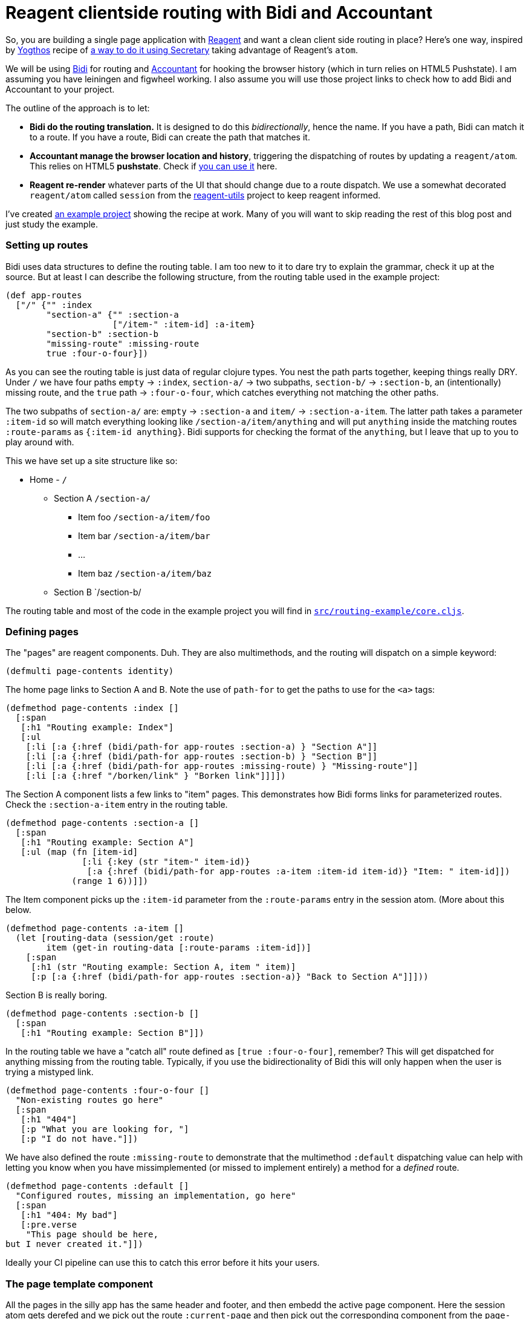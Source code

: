 = Reagent clientside routing with Bidi and Accountant
:hp-tags: routing, reagent, bidi, accountant, clojurescript
:hp-image: cover/reagent-project-small.png

So, you are building a single page application with https://reagent-project.github.io/[Reagent] and want a clean client side routing in place? Here's one way, inspired by https://github.com/yogthos[Yogthos] recipe of http://yogthos.net/posts/2014-08-14-Routing-With-Secretary.html[a way to do it using Secretary] taking advantage of Reagent's `atom`.

We will be using https://github.com/juxt/bidi[Bidi] for routing and https://github.com/venantius/accountant[Accountant] for hooking the browser history (which in turn relies on HTML5 Pushstate). I am assuming you have leiningen and figwheel working. I also assume you will use those project links to check how to add Bidi and Accountant to your project.

The outline of the approach is to let:

* *Bidi do the routing translation.* It is designed to do this _bidirectionally_, hence the name. If you have a path, Bidi can match it to a route. If you have a route, Bidi can create the path that matches it.
* *Accountant manage the browser location and history*, triggering the dispatching of routes by updating a `reagent/atom`. This relies on HTML5 *pushstate*. Check if http://caniuse.com/#search=pushstate[you can use it] here.
* *Reagent re-render* whatever parts of the UI that should change due to a route dispatch. We use a somewhat decorated `reagent/atom` called `session` from the https://github.com/reagent-project/reagent-utils[reagent-utils] project to keep reagent informed.  

I've created https://github.com/PEZ/reagent-bidi-accountant-example[an example project] showing the recipe at work. Many of you will want to skip reading the rest of this blog post and just study the example.

=== Setting up routes

Bidi uses data structures to define the routing table. I am too new to it to dare try to explain the grammar, check it up at the source. But at least I can describe the following structure, from the routing table used in the example project:

[source, cojure]
(def app-routes
  ["/" {"" :index
        "section-a" {"" :section-a
                     ["/item-" :item-id] :a-item}
        "section-b" :section-b
        "missing-route" :missing-route
        true :four-o-four}])

As you can see the routing table is just data of regular clojure types. You nest the path parts together, keeping things really DRY. Under `/` we have four paths `empty` -> `:index`, `section-a/` -> two subpaths, `section-b/` ->  `:section-b`, an (intentionally) missing route, and the `true` path -> `:four-o-four`, which catches everything not matching the other paths.

The two subpaths of `section-a/` are: `empty` -> `:section-a` and `item/` -> `:section-a-item`. The latter path takes a parameter `:item-id` so will match everything looking like `/section-a/item/anything` and will put `anything` inside the matching routes `:route-params` as `{:item-id anything}`. Bidi supports for checking the format of the `anything`, but I leave that up to you to play around with.

This we have set up a site structure like so:

* Home - `/`
** Section A `/section-a/`
*** Item foo `/section-a/item/foo`
*** Item bar `/section-a/item/bar`
*** ...
*** Item baz `/section-a/item/baz`
** Section B `/section-b/

The routing table and most of the code in the example project you will find in https://github.com/PEZ/reagent-bidi-accountant-example/blob/master/src/routing_example/core.cljs[`src/routing-example/core.cljs`].


=== Defining pages

The "pages" are reagent components. Duh. They are also multimethods, and the routing will dispatch on a simple keyword:

[source, clojure]
(defmulti page-contents identity)

The home page links to Section A and B. Note the use of `path-for` to get the paths to use for the `<a>` tags:

[source, clojure]
(defmethod page-contents :index []
  [:span
   [:h1 "Routing example: Index"]
   [:ul
    [:li [:a {:href (bidi/path-for app-routes :section-a) } "Section A"]]
    [:li [:a {:href (bidi/path-for app-routes :section-b) } "Section B"]]
    [:li [:a {:href (bidi/path-for app-routes :missing-route) } "Missing-route"]]
    [:li [:a {:href "/borken/link" } "Borken link"]]]])

The Section A component lists a few links to "item" pages. This demonstrates how Bidi forms links for parameterized routes. Check the `:section-a-item` entry in the routing table.
[source, clojure]
(defmethod page-contents :section-a []
  [:span
   [:h1 "Routing example: Section A"]
   [:ul (map (fn [item-id]
               [:li {:key (str "item-" item-id)}
                [:a {:href (bidi/path-for app-routes :a-item :item-id item-id)} "Item: " item-id]])
             (range 1 6))]])

The Item component picks up the `:item-id` parameter from the `:route-params` entry in the session atom. (More about this below.
[source, clojure]
(defmethod page-contents :a-item []
  (let [routing-data (session/get :route)
        item (get-in routing-data [:route-params :item-id])]
    [:span
     [:h1 (str "Routing example: Section A, item " item)]
     [:p [:a {:href (bidi/path-for app-routes :section-a)} "Back to Section A"]]]))

Section B is really boring.

[source, clojure]
(defmethod page-contents :section-b []
  [:span
   [:h1 "Routing example: Section B"]])

In the routing table we have a "catch all" route defined as `[true :four-o-four]`, remember? This will get dispatched for anything missing from the routing table. Typically, if you use the bidirectionality of Bidi this will only happen when the user is trying a mistyped link.

[source, clojure]
(defmethod page-contents :four-o-four []
  "Non-existing routes go here"
  [:span
   [:h1 "404"]
   [:p "What you are looking for, "]
   [:p "I do not have."]])

We have also defined the route `:missing-route` to demonstrate that the multimethod `:default` dispatching value can help with letting you know when you have missimplemented (or missed to implement entirely) a method for a _defined_ route.

[source, clojure]
(defmethod page-contents :default []
  "Configured routes, missing an implementation, go here"
  [:span
   [:h1 "404: My bad"]
   [:pre.verse
    "This page should be here,
but I never created it."]])

Ideally your CI pipeline can use this to catch this error before it hits your users.

=== The page template component

All the pages in the silly app has the same header and footer, and then embedd the active page component. Here the session atom gets derefed and we pick out the route `:current-page` and then pick out the corresponding component from the `page-components` map.

[source, clojure]
(defn page []
  (fn []
    (let [page (:current-page (session/get :route))]
      [:div
       [:p [:a {:href (bidi/path-for app-routes :index) } "Go home"]]
       [:hr]
       (page-contents page) ;;#<1>
       [:hr]
       [:p "(Using "
        [:a {:href "https://reagent-project.github.io/"} "Reagent"] ", "
        [:a {:href "https://github.com/juxt/bidi"} "Bidi"] " & "
        [:a {:href "https://github.com/venantius/accountant"} "Accountant"]
        ")"]])))

   
<1> This will "dispatch" a new "page" when  the session reagent/atom changes.

=== Time to dispatch

In order to enable the dispatching we need to get the `page` component into the browser's DOM:

[source, clojure]
(defn on-js-reload []
  (reagent/render-component [page]
                            (. js/document (getElementById "app"))))

(Also, Figwheel is configured to call this function whenever it has compiled new code.)

When the app initializes we configure the Accountant handlers. The `:nav-handler` is responsible for updating the session atom whenever the browser wants to visit a new path within the app. Here's is where we meet the reciprocal friend of `bidi/path-for`; `bidi/match-route`. If the matched route is parameterized the handler also inserts the parameters into the session.

[source, clojure]
(defn ^:export init! []
  (accountant/configure-navigation!
   {:nav-handler (fn
                   [path] ;;#<1>
                   (let [match (bidi/match-route app-routes path) ;;#<2>
                         current-page (:handler match) ;;#<3>
                         route-params (:route-params match)] ;;#<4>
                     (session/put! :route {:current-page current-page ;;#<5>
                                           :route-params route-params})))
    :path-exists? (fn [path]
                    (boolean (bidi/match-route app-routes path)))})
  (accountant/dispatch-current!) ;;#<6>
  (on-js-reload))


<1> Accountant grabs the path from the browser navigation, and ...
<2> ... Bidi matches the route, using `bidi/match-route`.
<3> Derefed in the `[page]` component, triggering a "dispatch".
<4> `:route-params` to be de-refed by any component that needs them.
<5> Here is when the Reagent atom (`session/state` in this case) is updated triggering a re-render in the `page` component.
<6> This triggers the `:nav-handler`, updating the session so that the first `on-js-reload` call has something to work on.

That's it! Try the app and surf it. =)

However, during development you might find that it is a bother everytime you have crashed it in a way that needs refreshing the browser window. If you are not on the `:index` page you'll get Figwheel's 404 page. That's why we need...

=== Loading the app from "outside" the root path

Before Accountant has taken responsibility for the browser navigation, we need to replace Figwheels 404 page with our app's html template, regardless which app path is loaded.

https://github.com/claj[claj] showed me a really simple way yo solve it. In the example project Figwheel is configured with a `:ring-handler` set to `routing-example.server/handler`. The project's `:dev` profile is configured to look for code in the `dev/` folder and there you will find  `server.clj` with the following contents:

[source, clojure]
(ns routing-example.server)
(defn handler [request]
  {:status 200
   :body (slurp "resources/public/index.html")})

It doesn't even need explaining. However, *a few things can trip you up if you try this*:

* In the project file, the `:compiler` `:asset-path` entry for the `:dev` build use a relative path. Fix it so that it reads `:asset-path "/js/compiled/out"`
* The template `index.html` also use relative paths for style sheets and script resources. Make those absolute and save yourself some of that precious hair on your head.

=== Room for improvement

*Refreshing the browser resets the app.* Since refreshing means reloading `index.html` we lose the benefit of Figwheel for these cases.

I don't know if the browser history can be hijacked in such a way so that the app isn't jettisoned on refresh or when the user alters the url in the location bar. But I know that I didn't have this problem when using Secretary and hooking the goog.history events old-style using paths prefixed with a `#`. So if someone could file a pull request for Accountant supporting that we could configure things to use #-prefixed paths for development and (if the business allows) HTML5 pushstate for productuon.

=== Feedback please, and PRs!

I am a clojure and clojurescript noob. Please help me on my journey with PR's to the example project, feedback and tips on how to roll this in a more idiomatic way.

Oh, and if you somehow missed where that https://github.com/PEZ/reagent-bidi-accountant-example[example project] is. =)
